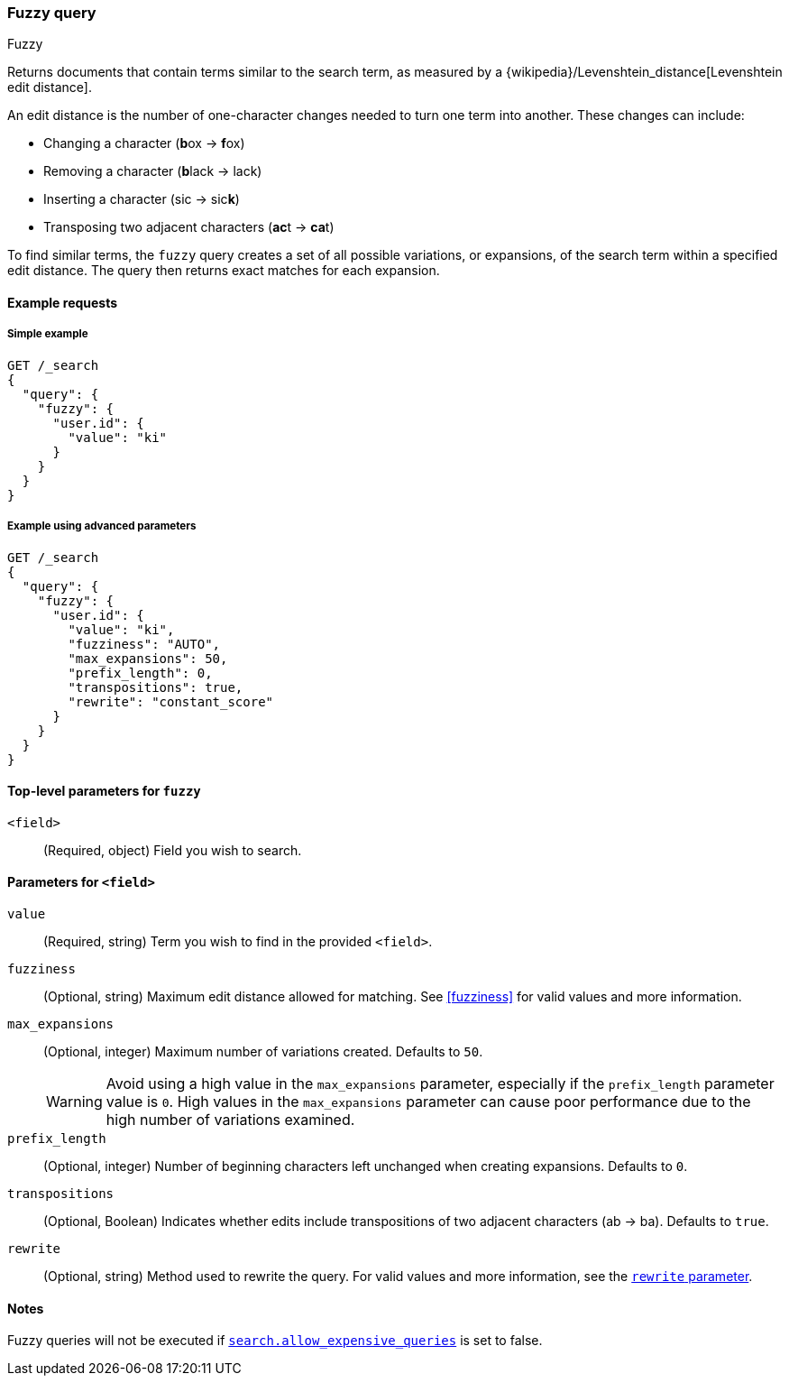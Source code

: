 [[query-dsl-fuzzy-query]]
=== Fuzzy query
++++
<titleabbrev>Fuzzy</titleabbrev>
++++

Returns documents that contain terms similar to the search term, as measured by
a {wikipedia}/Levenshtein_distance[Levenshtein edit distance].

An edit distance is the number of one-character changes needed to turn one term
into another. These changes can include:

* Changing a character (**b**ox → **f**ox)
* Removing a character (**b**lack → lack)
* Inserting a character (sic → sic**k**)
* Transposing two adjacent characters (**ac**t → **ca**t)

To find similar terms, the `fuzzy` query creates a set of all possible
variations, or expansions, of the search term within a specified edit distance.
The query then returns exact matches for each expansion.

[[fuzzy-query-ex-request]]
==== Example requests

[[fuzzy-query-ex-simple]]
===== Simple example

[source,console]
----
GET /_search
{
  "query": {
    "fuzzy": {
      "user.id": {
        "value": "ki"
      }
    }
  }
}
----

[[fuzzy-query-ex-advanced]]
===== Example using advanced parameters

[source,console]
----
GET /_search
{
  "query": {
    "fuzzy": {
      "user.id": {
        "value": "ki",
        "fuzziness": "AUTO",
        "max_expansions": 50,
        "prefix_length": 0,
        "transpositions": true,
        "rewrite": "constant_score"
      }
    }
  }
}
----

[[fuzzy-query-top-level-params]]
==== Top-level parameters for `fuzzy`
`<field>`::
(Required, object) Field you wish to search.

[[fuzzy-query-field-params]]
==== Parameters for `<field>`
`value`::
(Required, string) Term you wish to find in the provided `<field>`.

`fuzziness`::
(Optional, string) Maximum edit distance allowed for matching. See <<fuzziness>>
for valid values and more information.


`max_expansions`::
+
--
(Optional, integer) Maximum number of variations created. Defaults to `50`.

WARNING: Avoid using a high value in the `max_expansions` parameter, especially
if the `prefix_length` parameter value is `0`. High values in the
`max_expansions` parameter can cause poor performance due to the high number of
variations examined.
--

`prefix_length`::
(Optional, integer) Number of beginning characters left unchanged when creating
expansions. Defaults to `0`.

`transpositions`::
(Optional, Boolean) Indicates whether edits include transpositions of two
adjacent characters (ab → ba). Defaults to `true`.

`rewrite`::
(Optional, string) Method used to rewrite the query. For valid values and more
information, see the <<query-dsl-multi-term-rewrite, `rewrite` parameter>>.

[[fuzzy-query-notes]]
==== Notes
Fuzzy queries will not be executed if <<query-dsl-allow-expensive-queries, `search.allow_expensive_queries`>>
is set to false.
